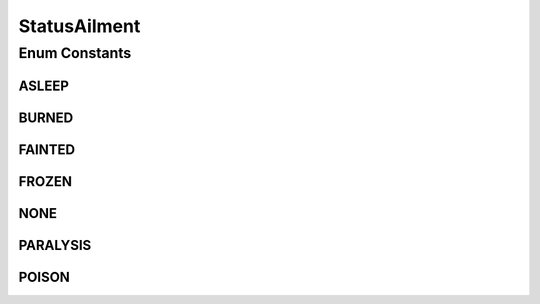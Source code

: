 StatusAilment
=============

.. java:package:: org.jpokemon.api.classic
   :noindex:

.. java:type:: public enum StatusAilment

   Defines the six persistent status ailments a Pokémon may suffer even outside of battle (includes `Poison`, `Frozen`, and so on).

   :author: atheriel@gmail.com

Enum Constants
--------------
ASLEEP
^^^^^^

.. java:field:: public static final StatusAilment ASLEEP
   :outertype: StatusAilment

   Indicates that the Pokémon is asleep.

BURNED
^^^^^^

.. java:field:: public static final StatusAilment BURNED
   :outertype: StatusAilment

   Indicates that the Pokémon is burned.

FAINTED
^^^^^^^

.. java:field:: public static final StatusAilment FAINTED
   :outertype: StatusAilment

   Indicates that the Pokémon has fainted.

FROZEN
^^^^^^

.. java:field:: public static final StatusAilment FROZEN
   :outertype: StatusAilment

   Indicates that the Pokémon is frozen solid.

NONE
^^^^

.. java:field:: public static final StatusAilment NONE
   :outertype: StatusAilment

   Indicates that the Pokémon does not have a status ailment.

PARALYSIS
^^^^^^^^^

.. java:field:: public static final StatusAilment PARALYSIS
   :outertype: StatusAilment

   Indicates that the Pokémon is paralyzed.

POISON
^^^^^^

.. java:field:: public static final StatusAilment POISON
   :outertype: StatusAilment

   Indicates that the Pokémon is poisoned.

